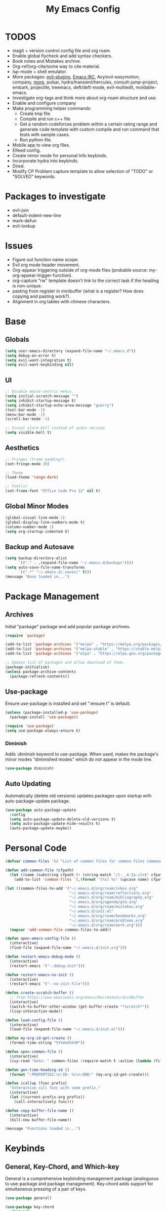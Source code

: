 #+TITLE:My Emacs Config
#+PROPERTY: header-args :tangle ./init.el
#+STARTUP: nohideblocks
* TODOS
 + magit + version control config file and org roam.
 + Enable global flycheck and add syntax checkers.
 + Book notes and Mistakes archive.
 + Org-ref/org-cite/some way to cite material.
 + lsp-mode + shell emulator.
 + More packages: [[https://github.com/doomemacs/doomemacs/tree/develop/modules/editor/evil#plugins][evil-plugins]], [[https://www.emacswiki.org/emacs/ERC][Emacs IRC]], Avy/evil-easymotion, company, [[https://www.reddit.com/r/emacs/comments/w4gxoa/what_are_some_musthave_packages_for_emacs/][more]], pulsar, hydra/transient/hercules, consult-jump-project, embark, projectile, treemacs, deft/deft-mode, evil-multiedit, moldable-emacs.
 + Investigate org-tags and think more about org-roam structure and use.
 + Enable and configure company
 + Make programming helper commands:
   + Create tmp file.
   + Compile and run c++ file
   + Get a random codeforces problem within a certain rating range and generate code template with custom compile and run command that tests with sample cases.
   + Run python file.
 + Mobile app to view org files.
 + Elfeed config.
 + Create minor mode for personal Info keybinds.
 + Incorporate hydra into keybinds.
 + Dired.
 + Modify CP Problem capture template to allow selection of "TODO" or "SOLVED" keywords.
* Packages to investigate
  + evil-join
  + default-indent-new-line
  + mark-defun
  + evil-lookup
* Issues
 + Figure out function name scope.
 + Evil org mode header movement.
 + Org-appear triggering outside of org-mode files (probable source: my-org-appear-trigger-function).
 + org-capture "rw" template doesn't link to the correct task if the heading is non-unique.
 + pasting from register in minibuffer (what is a register? How does copying and pasting work?).
 + Alignment in org tables with chinese characters.
* Base
** Globals
#+begin_src emacs-lisp
  (setq user-emacs-directory (expand-file-name "~/.emacs.d"))
  (setq debug-on-error t)
  (setq evil-want-integration t)
  (setq evil-want-keybinding nil)
#+end_src
** UI
#+begin_src emacs-lisp
  ;; Disable mouse-centric menus.
  (setq initial-scratch-message "")
  (setq inhibit-startup-message t)
  (setq inhibit-startup-echo-area-message "guerry")
  (tool-bar-mode -1)
  (menu-bar-mode -1)
  (scroll-bar-mode -1)

  ;; Visual alarm bell instead of audio version
  (setq visible-bell t)
#+end_src
** Aesthetics
#+begin_src emacs-lisp
  ;; Fringes (Frame padding?)
  (set-fringe-mode 10)

  ;; Theme
  (load-theme 'tango-dark)

  ;; Font(s)
  (set-frame-font "Office Code Pro 12" nil t)
#+end_src
** Global Minor Modes
#+begin_src emacs-lisp
  (global-visual-line-mode 1)
  (global-display-line-numbers-mode t)
  (column-number-mode 1)
  (setq org-startup-indented t)
#+end_src
** Backup and Autosave
#+begin_src emacs-lisp
  (setq backup-directory-alist
        `(("." . ,(expand-file-name "~/.emacs.d/backups"))))
  (setq auto-save-file-name-transforms
        `((".*" "~/.emacs.d/.saves/" t)))
  (message "Base loaded in...")
#+end_src

* Package Management
** Archives
Initial "package" package and add popular package archives.
#+begin_src emacs-lisp
  (require 'package)

  (add-to-list 'package-archives '("melpa" . "https://melpa.org/packages/") t)
  (add-to-list 'package-archives '("melpa-stable" . "https://stable.melpa.org/packages/") t)
  (add-to-list 'package-archives '("elpa" . "https://elpa.gnu.org/packages/") t)

  ;; Update list of packages and allow download of them.
  (package-initialize)
  (unless package-archive-contents
    (package-refresh-contents))
#+end_src
** Use-package
Ensure use-package is installed and set ":ensure t" is default.
#+begin_src emacs-lisp
  (unless (package-installed-p 'use-package)
    (package-install 'use-package))

  (require 'use-package)
  (setq use-package-always-ensure t)
#+end_src
*** Diminish
Adds :diminish keyword to use-package. When used, makes the package's minor modes "diminished modes" which do not appear in the mode line.
#+begin_src emacs-lisp
  (use-package diminish)
#+end_src
** Auto Updating
Automatically (delete old versions) updates packages upon startup with auto-package-update package.
#+begin_src emacs-lisp
  (use-package auto-package-update
    :config
    (setq auto-package-update-delete-old-versions t)
    (setq auto-package-update-hide-results t)
    (auto-package-update-maybe))
#+end_src
* Personal Code
#+begin_src emacs-lisp
    (defvar common-files '() "List of common files for common-files command.")

    (defun add-common-file (cfpath)
      (let ((name (substring cfpath (+ (string-match "/[-_.A-Za-z]+$" cfpath) 1) (string-match "\.[-_A-Za-z]+$" cfpath))))
        (add-to-list 'common-files `(,(format "[%s] %s" (upcase name) cfpath) . ,cfpath))))

    (let ((common-files-to-add '("~/.emacs.d/org/roam/inbox.org"
                                 "~/.emacs.d/org/roam/reflections.org"
                                 "~/.emacs.d/org/roam/bibliography.org"
                                 "~/.emacs.d/org/agenda/gtd.org"
                                 "~/.emacs.d/org/roam/mistakes.org"
                                 "~/.emacs.d/init.el"
                                 "~/.emacs.d/org/roam/bookmarks.org"
                                 "~/.emacs.d/org/roam/problems.org"
                                 "~/.emacs.d/org/roam/work.org")))
      (mapcar 'add-common-file common-files-to-add))

    (defun open-emacs-config-file ()
      (interactive)
      (find-file (expand-file-name "~/.emacs.d/init.org")))

    (defun restart-emacs-debug-mode ()
      (interactive)
      (restart-emacs '("--debug-init")))

    (defun restart-emacs-no-init ()
      (interactive)
      (restart-emacs '("--no-init-file")))

    (defun create-scratch-buffer ()
      ;; from https://www.emacswiki.org/emacs/RecreateScratchBuffer
      (interactive)
      (switch-to-buffer-other-window (get-buffer-create "*scratch*"))
      (lisp-interaction-mode))

    (defun load-config-file ()
      (interactive)
      (load-file (expand-file-name "~/.emacs.d/init.el")))

    (defun my-org-id-get-create ()
      (format-time-string "%Y%m%d%k%M"))

    (defun open-common-file ()
      (interactive)
      (ivy-read "Goto: " common-files :require-match t :action (lambda (file) (find-file (cdr file)))))

    (defun gen-time-heading-id ()
      (format ":PROPERTIES:\n:ID: %s\n:END:" (my-org-id-get-create)))

    (defun icallwp (func prefix)
      "Interactive call func with some prefix."
      (interactive)
      (let ((current-prefix-arg prefix))
        (call-interactively func)))

    (defun copy-buffer-file-name ()
      (interactive)
      (kill-new buffer-file-name))

    (message "Functions loaded in...")
#+end_src
* Keybinds
** General, Key-Chord, and Which-key
General is a comprehensive keybinding management package (analoguous to use-package and package management). Key-chord adds support for simultaneous pressing of a pair of keys.
#+begin_src emacs-lisp
  (use-package general)

  (use-package key-chord
    :diminish
    :config
    (key-chord-mode 1))

  (use-package which-key
    :diminish
    :custom
    (which-key-side-window-location 'bottom)
    (which-key-side-window-max-height 0.30)
    (which-key-idle-delay 0.3)
    (which-key-idle-secondary-delay 0.05)
    :config
    (which-key-mode))
#+end_src
** Base
#+begin_src emacs-lisp
  (general-define-key "<escape>" 'keyboard-escape-quit)
#+end_src
** SPC
*** Leader Key
#+begin_src emacs-lisp
    (general-create-definer my-leader-def
      :keymaps '(normal visual emacs)
      :prefix "SPC"
      :non-normal-prefix "M-SPC"
      :global-prefix "C-SPC")
#+end_src
*** Org
#+begin_src emacs-lisp
  (my-leader-def
    "o" '(:ignore t :which-key "Org-mode")
    "o l" '(org-add-note :which-key "Logbook entry")
    "o a" '(:ignore t :which-key "Archive")
    "o a e" '(org-archive-subtree-default :which-key "Entry")
    "o a s" '(org-archive-subtree :which-key "Subtree")
    "o a S" '((lambda () (interactive) (icallwp 'org-archive-subtree 4)) :which-key "Select")
    "o k" '(:ignore t :which-key "Clock")
    "o k i" '(org-clock-in :which-key "In")
    "o k o" '(org-clock-out :which-key "Out")
    "o k l" '(org-clock-in-last :which-key "Last")
    "o k d" '(org-clock-display :which-key "Display")
    "o k q" '(org-clock-cancel :which-key "Cancel")
    "o k g" '((lambda () (interactive) (icallwp 'org-clock-goto 4)) :which-key "Goto")
    "o k c" '(org-clock-goto :which-key "Current"))
#+end_src
**** Org-Roam
#+begin_src emacs-lisp
  (my-leader-def
   "r l" 'org-roam-buffer-toggle
   "r i" 'org-roam-node-insert
   "r f" 'org-roam-node-find
   "r" '(:ignore t :which-key "Org-roam")

   "r d j" '(org-roam-dailies-capture-today :which-key "Capture today")
   "r d p" '(org-roam-dailies-goto-today :which-key "Goto today")
   "r d b" '(org-roam-dailies-goto-next-note :which-key "Next note")
   "r d f" '(org-roam-dailies-goto-previous-note :which-key "Previous note")
   "r d" '(:ignore t :which-key "Dailies"))
#+end_src
*** Emacs
#+begin_src emacs-lisp
      (my-leader-def
        "e" '(:ignore t :which-key "Emacs")
        "e c" '(open-emacs-config-file :which-key "Open config file")
        "e r" '(restart-emacs :which-key "Regular restart")
        "e d" '(restart-emacs-debug-mode :which-key "Debug mode restart")
        "e n" '(restart-emacs-no-init :which-key "No init restart")
        "e s" '(create-scratch-buffer :which-key "Open scratch buffer")
        "e l" '(load-config-file :which-key "Load config file")
        "e m" '(view-echo-area-messages :which-key "Echo messages")
        "e q" '(save-buffers-kill-terminal :which-key "Quit")
        "e e" '(eval-buffer :which-key "Eval Buffer"))
#+end_src
*** Ivy and Counsel
#+begin_src emacs-lisp
  (my-leader-def
  "TAB" '(ivy-switch-buffer :which-key "Switch buffer")
  "SPC" '(counsel-M-x :which-key "M-x"))
#+end_src
*** Dired
#+begin_src emacs-lisp
  (my-leader-def
  "d" '(:ignore t :which-key "Dired")
  "d f" '(find-file :which-key "Find File")
  "d c" '(open-common-file :which-key "Common Files")
  "d d" '(dired-do-rename :which-key "Dired"))
#+end_src
*** Help
#+begin_src emacs-lisp
    (my-leader-def
      "h" '(:ignore t :which-key "Help")
      "h f" '(helpful-callable :which-key "Function")
      "h v" '(helpful-variable :which-key "Variable")
      "h k" '(helpful-key :which-key "Key")
      "h d" '(helpful-at-point :which-key "At point")
      "h l" '(find-library :which-key "Library"))
#+end_src
*** Insert
#+begin_src emacs-lisp
  (my-leader-def
    "i" '(:ignore t :which-key "Insert")
    "i t" '(org-table-create-or-convert-from-region :which-key "Org table")
    "i d" '(org-deadline :which-key "Deadline")
    "i s" '(org-schedule :which-key "Schedule"))
#+end_src
*** Apps
**** Leader Key
#+begin_src emacs-lisp
  (general-create-definer apps-leader-def
      :keymaps '(normal visual emacs)
      :prefix "SPC a")
#+end_src
**** Deft
#+begin_src emacs-lisp
  (apps-leader-def
  "d" '(deft :which-key "Deft"))
#+end_src
**** Swiper
#+begin_src emacs-lisp
  (apps-leader-def 
    "s" '(swiper :which-key "Swiper"))
#+end_src
**** Org-Agenda
#+begin_src emacs-lisp
  (apps-leader-def
   "a" '(org-agenda :which-key "Org Agenda"))
#+end_src
**** Org-Capture
#+begin_src emacs-lisp
  (apps-leader-def
   "c" '(org-capture :which-key "Capture"))
#+end_src
**** Magit
#+begin_src emacs-lisp
  (apps-leader-def
    "m" '(magit :which-key "Magit"))
#+end_src
**** Bookmarks
#+begin_src emacs-lisp
  (apps-leader-def
    "b" '(counsel-bookmark :which-key "Bookmarks"))
#+end_src
* Org
** Config
#+begin_src emacs-lisp
            (setq org-todo-keywords '((sequence "TODO" "|" "DONE" "FAILED" "PARTIAL" "EXCUSE")))
            (setq org-todo-keyword-faces '(("TODO" . org-todo) ("DONE" . org-done) ("FAILED" . "red") ("PARTIAL" . "yellow") ("EXCUSE" . "gray")))
            (setq org-agenda-files `(,(expand-file-name "~/.emacs.d/org/agenda")))
            (setq org-startup-folded t)
            (setq org-return-follows-link t)
            (setq org-default-notes-file (expand-file-name "~/.emacs.d/org/notes.org"))
            (setq org-hide-emphasis-markers t)
            (setq org-hidden-keywords '(title))
            (setq org-adapt-indentation t)
            (setq org-deadline-warning-days 7)
            (setq org-tags-column -60)
            (setq org-log-done 'time)
            (setq org-hide-block-startup t)
            (setq org-log-into-drawer t)
            (setq org-clock-persist 'history)
            (org-clock-persistence-insinuate)

            (general-define-key
             :keymaps 'org-agenda-mode-map
             "j" 'org-agenda-next-line
             "k" 'org-agenda-previous-line)
#+end_src
*** Latex Preview
#+begin_src emacs-lisp
  (setq org-format-latex-options '(:foreground default
                                               :background default
                                               :scale 1.30
                                               :html-foreground "Black"
                                               :html-background "Transparent"
                                               :html-scale 1.0
                                               :matchers ("begin" "$1" "$" "$$" "\\(" "\\[")))
  (setq org-latex-create-formula-image-program 'dvipng)
  (setq org-latex-packages-alist '(("usenames" "color")
                                   ("" "amsmath")
                                   ("mathscr" "eucal")
                                   ("utf8" "inputenc")
                                   ("T1" "fontenc")
                                   ("" "graphicx")
                                   ("normalem" "ulem")
                                   ("" "textcomp")
                                   ("" "marvosym")
                                   ("" "latexsym")
                                   ("" "amssymb")))
#+end_src
*** Org-capture templates
#+begin_src emacs-lisp
  (setq org-capture-templates '(("a" "Agenda Items")
                                ("ad" "Day plan" entry (file+headline "~/.emacs.d/org/agenda/gtd.org" "Day Plans") "**  %?")
                                ("at" "Todo" checkitem (file+headline "~/.emacs.d/org/agenda/gtd.org" "Todos") "+ [ ] %^{TODO}." :immediate-finish t)
                                ("i" "Inbox Note" entry (file "~/.emacs.d/org/roam/inbox.org")
                                 "* [%<%Y-%m-%d %k:%M>]  %?\n%(gen-time-heading-id)\n")
                                ("r" "Reflection templates")
                                ("rg" "Reflection" entry (file+headline  "~/.emacs.d/org/roam/reflections.org" "Reflections") "**  %^{TITLE} \n%T\n %?")
                                ("rt" "Question" checkitem (file+headline "~/.emacs.d/org/roam/reflections.org" "Questions") " + [ ] %^{Question}" :immediate-finish t)
                                ("m" "Mistake Entry" entry (file "~/.emacs.d/org/roam/mistakes.org") "* %? \n%(gen-time-heading-id)")
                                ("b" "Bibliography/Bookmarks")
                                ("bm" "Bookmarks" entry (file+headline "~/.emacs.d/org/roam/bookmarks.org" "Website Bookmarks") "** %<%Y-%m-%d> [[%x][%?]] \n%(gen-time-heading-id)")
                                ("p" "CP Problem" entry (file "~/.emacs.d/org/roam/problems.org") "* [[%x][%<%Y-%m-%d>]]" :immediate-finish t)
                                ("c" "Chinese")
                                ("cs" "Sentence" item (file+headline "~/.emacs.d/org/roam/20220831105406-mandarin.org" "Sentences") " + [%<%Y-%m-%d>] %^{SENTENCE} :: %^{MEANING}" :immediate-finish t)
                                ("cv" "Vocabulary" item (file+headline "~/.emacs.d/org/roam/20220831105406-mandarin.org" "Vocab") " + [%<%Y-%m-%d>] %^{CHARACTER} (%^{PINYIN}) :: %^{MEANING}" :immediate-finish t)
                                ("ca" "Archive" item (file+headline "~/.emacs.d/org/roam/20220831105406-mandarin.org" "Vocab") " + [%<%Y-%m-%d>]  %?")
                                ("w" "Work Sessions")
                                ("wp" "Plan" entry (file+headline "~/.emacs.d/org/roam/work.org" "Plans") "*  %?\n%(gen-time-heading-id)\n")
                                ("ws" "Session" entry (file+headline "~/.emacs.d/org/roam/work.org" "Sessions") "** %<%Y-%m-%d %k:%M>\n%(gen-time-heading-id)\n*** Objectives\n**** TODO  %?\n*** Reflection\n")))
#+end_src
** Babel
Taken from System Crafters "Emacs from Scratch #7." It automatically tangles init.org whenever it is saved.
#+begin_src emacs-lisp
  ;; Automatically tangle our Emacs.org config file when we save it
  (defun efs/org-babel-tangle-config ()
    (when (string-equal (buffer-file-name)
                        (expand-file-name "~/.emacs.d/init.org"))
      ;; Dynamic scoping to the rescue
      (let ((org-confirm-babel-evaluate nil))
        (org-babel-tangle))))

  (add-hook 'org-mode-hook (lambda () (add-hook 'after-save-hook #'efs/org-babel-tangle-config)))
#+end_src
** Tempo
Enables and sets auto-complete shorthands for source code blocks. Usage: <(abbreviation) then press <TAB>.
#+begin_src emacs-lisp
  (require 'org-tempo)

  (add-to-list 'org-structure-template-alist '("el" . "src emacs-lisp"))
  (add-to-list 'org-structure-template-alist '("e" . "example"))
#+end_src

** Roam
#+begin_src emacs-lisp
  (use-package org-roam
    :init
    (add-to-list 'display-buffer-alist
                 '("\\*org-roam\\*"
                   (display-buffer-in-direction)
                   (direction . right)
                   (window-width . 0.33)
                   (window-height . fit-window-to-buffer)))
    :custom
    (org-roam-directory (expand-file-name "~/.emacs.d/org/roam"))
    (org-roam-completion-everywhere t)
    (org-roam-v2-ack t)
    (org-roam-capture-templates '(("d" "default" plain "%?"
                                   :target (file+head "%<%Y%m%d%H%M%S>-${slug}.org" "#+TITLE: ${title}\n")
                                   :unnarrowed t)))
    (org-roam-dailies-capture-templates '(("d" "default" entry "* %?"
                                           :target (file+head "%<%Y-%m-%d>.org" "#+TITLE: %<%Y-%m-%d>\n")
                                           :unnarrowed t)
                                          ("m" "moment" entry "* %<%I:%M %p> %?"
                                           :target (file+head "%<%Y-%m-%d>.org" "#+TITLE: %<%Y-%m-%d>\n")
                                           :unnarrowed t)))
    :general
    (:keymaps 'org-mode-map
              "C-M-i" 'completion-at-point)
    :config
    (require 'org-roam-dailies)
    (org-roam-db-autosync-mode))
#+end_src
** Appear
#+begin_src emacs-lisp
  (defun my-org-appear-trigger-function ()
    (interactive)
    ;; (message "my org-appear-trigger function triggered!")
    (org-appear-mode)
    (add-hook 'evil-insert-state-entry-hook #'org-appear-manual-start)
    (add-hook 'evil-insert-state-exit-hook #'org-appear-manual-stop))

  (use-package org-appear
    :after org
    :custom
    (org-appear-trigger 'manual))
    ;; :hook
    ;; (org-mode . my-org-appear-trigger-function))
#+end_src
** Superstar
#+begin_src emacs-lisp
  (use-package org-superstar
    :custom
    (org-hide-leading-stars nil)
    (org-superstar-leading-bullet ?\s)
    (org-indent-mode-turns-on-hiding-stars nil)
    (org-superstar-remove-leading-stars t)
    (org-cycle-level-faces nil)
    (org-n-level-faces 4)
    :config
    (set-face-attribute 'org-level-8 nil :weight 'bold :inherit 'default)
    ;; Low levels are unimportant => no scaling
    (set-face-attribute 'org-level-7 nil :inherit 'org-level-8)
    (set-face-attribute 'org-level-6 nil :inherit 'org-level-8)
    (set-face-attribute 'org-level-5 nil :inherit 'org-level-8)
    (set-face-attribute 'org-level-4 nil :inherit 'org-level-8)
    ;; Top ones get scaled the same as in LaTeX (\large, \Large, \LARGE)
    (set-face-attribute 'org-level-3 nil :inherit 'org-level-8 :height 1.2) 
    (set-face-attribute 'org-level-2 nil :inherit 'org-level-8 :height 1.4) 
    (set-face-attribute 'org-level-1 nil :inherit 'org-level-8 :height 1.6) 
    (set-face-attribute 'org-document-title nil
                        :height 2.074
                        :foreground 'unspecified
                        :inherit 'org-level-8)
    :hook (org-mode . (lambda () (interactive)(org-superstar-mode 1))))
#+end_src

#+begin_src emacs-lisp
  (message "Org loaded in...")
#+end_src
* Evil
#+begin_src emacs-lisp
  (use-package evil
    :demand t
    :diminish
    :general
    (:states 'insert
             (general-chord "fd") 'evil-normal-state
             (general-chord "df") 'evil-normal-state)
    (:states 'normal
             "j" 'evil-next-visual-line
             "k" 'evil-previous-visual-line)
    (:states 'normal
     :keymaps 'Info-mode-map
     "j" 'Info-scroll-up ;; <BACKSPACE>
     "k" 'Info-scroll-down ;; <SPC>
     "h" 'Info-backward-node ;; [
     "l" 'Info-forward-node ;; ]
     "e" 'Info-history-back ;; l
     "r" 'Info-history-forward ;;  r
     "m" 'Info-menu ;; m
     "n" 'Info-goto-node ;; g
     "t" 'Info-top-node ;; t
     "f" 'Info-follow-reference ;; f
     )
    (:states 'normal
     :keymaps 'elfeed-search-mode-map
     "r" 'elfeed-search-untag-all-unread
     "u" 'elfeed-search-tag-all-unread)
    :custom
    (evil-want-C-i-jump nil)
    (evil-respect-visual-line-mode t)
    :config
    (evil-mode 1))
#+end_src
** Evil Collection
#+begin_src emacs-lisp
  (use-package evil-collection
    :after evil
    :custom
    (evil-collection-calendar-want-org-bindings t)
    :config
    (evil-collection-init)
    (evil-collection-calendar-setup))

  (message "Evil loaded in...")
#+end_src
* Ivy and Counsel
#+begin_src emacs-lisp
  (use-package ivy
    :diminish
    :bind (:map ivy-switch-buffer-map
           ("C-k" . ivy-previous-line)
           ("C-l" . ivy-done)
           ("C-d" . ivy-switch-buffer-kill))
    :config
    (ivy-mode 1))

  (use-package ivy-rich
    :init
    (ivy-rich-mode 1))

  (use-package counsel
    :bind (:map ivy-minibuffer-map
                ("C-j" . ivy-next-line)
                ("C-k" . ivy-previous-line)))

  (message "Ivy and Counsel loaded in...")
#+end_src
* Misc
** Rainbow-delimiters
#+begin_src emacs-lisp
  (use-package rainbow-delimiters
    :hook (prog-mode . rainbow-delimiters-mode))
#+end_src
** Helpful

#+begin_src emacs-lisp
  (use-package helpful)
#+end_src
** Flycheck
#+begin_src emacs-lisp
  (use-package flycheck)
  ;;  :init (global-flycheck-mode))
#+end_src

** Company
#+begin_src emacs-lisp
  (use-package company)
  ;;:hook (prog-mode . global-company-mode))
#+end_src

** Restart-emacs
#+begin_src emacs-lisp
(use-package restart-emacs)
#+end_src

** Magit
#+begin_src emacs-lisp
(use-package magit)
#+end_src

** Elfeed
#+begin_src emacs-lisp
    (use-package elfeed
      :diminish)
#+end_src
*** Elfeed-org
#+begin_src emacs-lisp
  (use-package elfeed-org
    :custom (rmh-elfeed-org-files (list (expand-file-name "~/.emacs.d/elfeed.org")))
    :config
    (elfeed-org))
#+end_src

** Deft
#+begin_src emacs-lisp
  (use-package deft
    :custom
    (deft-directory (expand-file-name "~/.emacs.d/org/"))
    (deft-recursive t ))
#+end_src

** Ox-Hugo
#+begin_src emacs-lisp
  (use-package ox-hugo
    :pin melpa
    :after ox)
#+end_src
